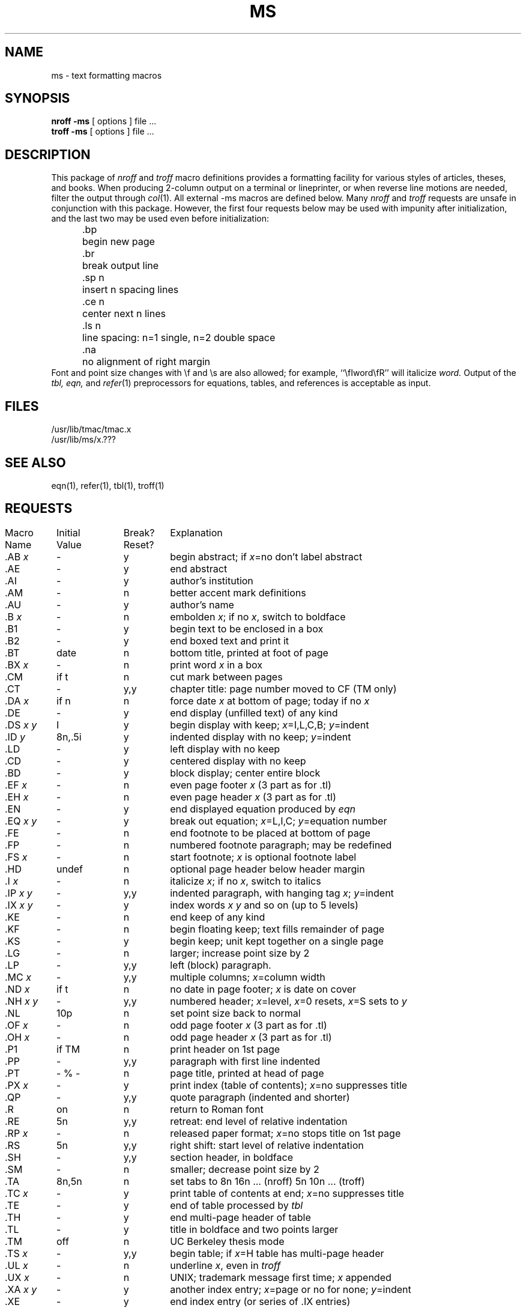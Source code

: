 .\" Copyright (c) 1980 Regents of the University of California.
.\" All rights reserved.  The Berkeley software License Agreement
.\" specifies the terms and conditions for redistribution.
.\"
.\"	@(#)ms.7	6.1 (Berkeley) 5/20/85
.\"
.TH MS 7 "May 20, 1985"
.UC 4
.ds ]W UCB Computer Center
.SH NAME
ms \- text formatting macros
.SH SYNOPSIS
\fBnroff  \-ms\fP  [ options ]  file  ...
.br
\fBtroff  \-ms\fP  [ options ]  file  ...
.SH DESCRIPTION
This package of \fInroff\fP\| and \fItroff\fP\|
macro definitions provides a formatting facility
for various styles of articles, theses, and books.
When producing 2-column output on a terminal or lineprinter,
or when reverse line motions are needed,
filter the output through \fIcol\fP\|(1).
All external \-ms macros are defined below.
Many \fInroff\fP\| and \fItroff\fP\| requests
are unsafe in conjunction with this package.
However, the first four requests below
may be used with impunity after initialization,
and the last two may be used even before initialization:
.sp .2
.ta 5n 12n
.nf
	.bp	begin new page
	.br	break output line
	.sp n	insert n spacing lines
	.ce n	center next n lines
	.ls n	line spacing: n=1 single, n=2 double space
	.na	no alignment of right margin
.fi
.sp .2
Font and point size changes with \ef and \es are also allowed;
for example, ``\efIword\efR'' will italicize \fIword.\fP
Output of the \fItbl, eqn,\fP and \fIrefer\fP\|(1) preprocessors
for equations, tables, and references is acceptable as input.
.SH FILES
/usr/lib/tmac/tmac.x
.br
/usr/lib/ms/x.???
.SH "SEE ALSO"
eqn(1), refer(1), tbl(1), troff(1)
.SH REQUESTS
.if n .in 0
.ds x \fIx\fP\|
.ds y \fIy\fP\|
.ds z \fI y\fP
.ds Y \fIx y\fP
.tr _.
.ta \w'MacroNam'u +\w'InitialVal'u +\w'Break? 'u
.sp .3
.nf
Macro	Initial	Break?	\0 Explanation
Name	Value	Reset?
.sp .3
_AB \*x	\-	y	begin abstract; if \*x=no don't label abstract
_AE	\-	y	end abstract
_AI	\-	y	author's institution
_AM	\-	n	better accent mark definitions
_AU	\-	y	author's name
_B \*x	\-	n	embolden \*x; if no \*x, switch to boldface
_B1	\-	y	begin text to be enclosed in a box
_B2	\-	y	end boxed text and print it
_BT	date	n	bottom title, printed at foot of page
_BX \*x	\-	n	print word \*x in a box
_CM	if t	n	cut mark between pages
_CT	\-	y,y	chapter title: page number moved to CF (TM only)
_DA \*x	if n	n	force date \*x at bottom of page; today if no \*x
_DE	\-	y	end display (unfilled text) of any kind
_DS \*Y	I	y	begin display with keep; \*x=I,L,C,B; \*y=indent 
_ID\*z	8n,.5i	y	indented display with no keep; \*y=indent
_LD	\-	y	left display with no keep
_CD	\-	y	centered display with no keep
_BD	\-	y	block display; center entire block
_EF \*x	\-	n	even page footer \*x (3 part as for .tl)
_EH \*x	\-	n	even page header \*x (3 part as for .tl)
_EN	\-	y	end displayed equation produced by \fIeqn\fP
_EQ \*Y	\-	y	break out equation; \*x=L,I,C; \*y=equation number
_FE	\-	n	end footnote to be placed at bottom of page
_FP	\-	n	numbered footnote paragraph; may be redefined
_FS \*x	\-	n	start footnote; \*x is optional footnote label
_HD	undef	n	optional page header below header margin
_I \*x	\-	n	italicize \*x; if no \*x, switch to italics
_IP \*Y	\-	y,y	indented paragraph, with hanging tag \*x; \*y=indent
_IX \*Y	\-	y	index words \*x \*y and so on (up to 5 levels)
_KE	\-	n	end keep of any kind
_KF	\-	n	begin floating keep; text fills remainder of page
_KS	\-	y	begin keep; unit kept together on a single page
_LG	\-	n	larger; increase point size by 2
_LP	\-	y,y	left (block) paragraph.
_MC \*x	\-	y,y	multiple columns; \*x=column width
_ND \*x	if t	n	no date in page footer; \*x is date on cover
_NH \*Y	\-	y,y	numbered header; \*x=level, \*x=0 resets, \*x=S sets to \*y
_NL	10p	n	set point size back to normal
_OF \*x	\-	n	odd page footer \*x (3 part as for .tl)
_OH \*x	\-	n	odd page header \*x (3 part as for .tl)
_P1	if TM	n	print header on 1st page
_PP	\-	y,y	paragraph with first line indented
_PT	- % -	n	page title, printed at head of page
_PX \*x	\-	y	print index (table of contents); \*x=no suppresses title
_QP	\-	y,y	quote paragraph (indented and shorter)
_R	on	n	return to Roman font
_RE	5n	y,y	retreat: end level of relative indentation
_RP \*x	\-	n	released paper format; \*x=no stops title on 1st page
_RS	5n	y,y	right shift: start level of relative indentation
_SH	\-	y,y	section header, in boldface
_SM	\-	n	smaller; decrease point size by 2
_TA	8n,5n	n	set tabs to 8n 16n ... (nroff) 5n 10n ... (troff)
_TC \*x	\-	y	print table of contents at end; \*x=no suppresses title
_TE	\-	y	end of table processed by \fItbl\fP
_TH	\-	y	end multi-page header of table
_TL	\-	y	title in boldface and two points larger
_TM	off	n	UC Berkeley thesis mode
_TS \*x	\-	y,y	begin table; if \*x=H table has multi-page header
_UL \*x	\-	n	underline \*x, even in \fItroff\fP
_UX \*x	\-	n	UNIX; trademark message first time; \*x appended
_XA \*Y	\-	y	another index entry; \*x=page or no for none; \*y=indent
_XE	\-	y	end index entry (or series of .IX entries)
_XP	\-	y,y	paragraph with first line exdented, others indented
_XS \*Y	\-	y	begin index entry; \*x=page or no for none; \*y=indent
_1C	on	y,y	one column format, on a new page
_2C	\-	y,y	begin two column format
_]-	\-	n	beginning of \fIrefer\fP\| reference
_[0	\-	n	end of unclassifiable type of reference
_[N	\-	n	N= 1:journal-article, 2:book, 3:book-article, 4:report
.fi
.if t .bp
.DT
.SH REGISTERS
Formatting distances can be controlled in \-ms
by means of built-in number registers.
For example, this sets the line length to 6.5 inches:
.sp .3
	.nr  LL  6.5i
.sp .3
Here is a table of number registers and their default values:
.sp .3
.nf
.ta .5i +\w'Name\0'u +\w'paragraph distance 'u +\w'Takes Effect 'u
	Name	Register Controls	Takes Effect	Default
.sp .3
	PS	point size      	paragraph	10
	VS	vertical spacing	paragraph	12
	LL	line length     	paragraph	6i
	LT	title length    	next page	same as LL
	FL	footnote length 	next .FS	5.5i
	PD	paragraph distance	paragraph	1v (if n), .3v (if t)
	DD	display distance	displays	1v (if n), .5v (if t)
	PI	paragraph indent	paragraph	5n
	QI	quote indent    	next .QP	5n
	FI	footnote indent 	next .FS	2n
	PO	page offset     	next page	0 (if n), \(ap1i (if t)
	HM	header margin   	next page	1i
	FM	footer margin   	next page	1i
	FF	footnote format 	next .FS	0 (1, 2, 3 available)
.fi
.sp .3
When resetting these values,
make sure to specify the appropriate units.
Setting the line length to 7, for example,
will result in output with one character per line.
Setting FF to 1 suppresses footnote superscripting;
setting it to 2 also suppresses indentation of the first line;
and setting it to 3 produces an .IP-like footnote paragraph.
.PP
Here is a list of string registers available in \-ms;
they may be used anywhere in the text:
.sp .3
.nf
.ta .5i 1.1i
	Name	String's Function
.sp .3
	\e*Q	quote (" in \fInroff,\fP\| `` in \fItroff\fP )
	\e*U 	unquote (" in \fInroff,\fP\| '' in \fItroff\fP )
	\e*\-	dash (-- in \fInroff,\fP \(em in \fItroff\fP )
	\e*(MO	month (month of the year)
	\e*(DY	day (current date)
	\e**	automatically numbered footnote
	\e*\'	acute accent (before letter)
	\e*\`	grave accent (before letter)
	\e*\d^	\ucircumflex (before letter)
	\e*,	cedilla (before letter)
	\e*:	umlaut (before letter)
	\e*\d~	\utilde (before letter)
.fi
.sp .3
When using the extended accent mark definitions available with .AM,
these strings should come after, rather than before,
the letter to be accented.
.SH BUGS
Floating keeps and regular keeps are diverted to the same space,
so they cannot be mixed together with predictable results.
